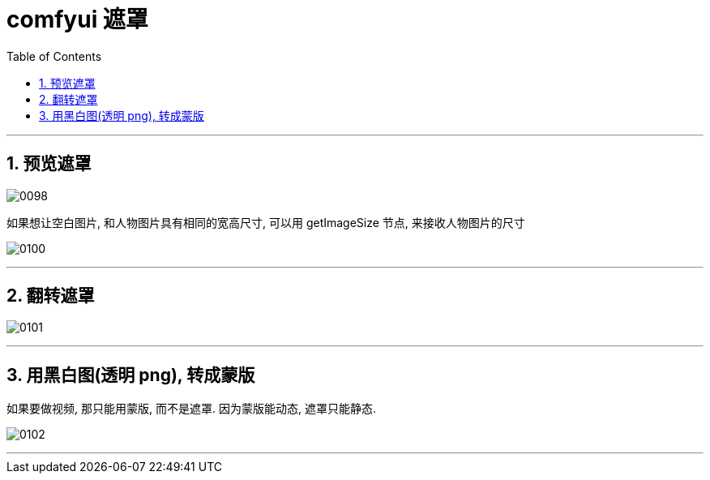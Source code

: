 
= comfyui 遮罩
:toc: left
:toclevels: 3
:sectnums:
:stylesheet: myAdocCss.css


'''

== 预览遮罩

image:/img/0098.png[,]

如果想让空白图片, 和人物图片具有相同的宽高尺寸, 可以用 getImageSize 节点, 来接收人物图片的尺寸

image:/img/0100.png[,]


'''

== 翻转遮罩

image:/img/0101.png[,]

'''

== 用黑白图(透明 png), 转成蒙版

如果要做视频, 那只能用蒙版, 而不是遮罩. 因为蒙版能动态, 遮罩只能静态.

image:/img/0102.png[,]

'''

